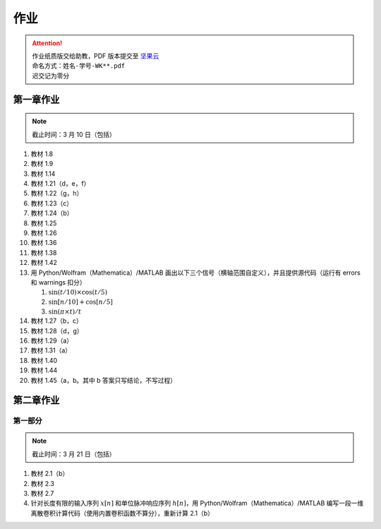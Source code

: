 ####
作业
####

.. attention::
   | 作业纸质版交给助教，PDF 版本提交至 `坚果云 <https://workspace.jianguoyun.com/inbox/collect/05de5e9deca54501b2e676b94d0229c2/submit>`_
   | 命名方式：``姓名-学号-WK**.pdf``
   | 迟交记为零分

第一章作业
**********

.. note::
   | 截止时间：3 月 10 日（包括）

#. 教材 1.8
#. 教材 1.9
#. 教材 1.14
#. 教材 1.21（d，e，f）
#. 教材 1.22（g，h）
#. 教材 1.23（c）
#. 教材 1.24（b）
#. 教材 1.25
#. 教材 1.26
#. 教材 1.36
#. 教材 1.38
#. 教材 1.42
#. 用 Python/Wolfram（Mathematica）/MATLAB 画出以下三个信号（横轴范围自定义），并且提供源代码（运行有 errors 和 warnings 扣分）

   #. :math:`\sin(t/10)\times\cos(t/5)`
   #. :math:`\sin[n/10]+\cos[n/5]`
   #. :math:`\sin(\pi\times t)/t`

#. 教材 1.27（b，c）
#. 教材 1.28（d，g）
#. 教材 1.29（a）
#. 教材 1.31（a）
#. 教材 1.40
#. 教材 1.44
#. 教材 1.45（a，b。其中 b 答案只写结论，不写过程）

第二章作业
**********

第一部分
========

.. note::
   | 截止时间：3 月 21 日（包括）

#. 教材 2.1（b）
#. 教材 2.3
#. 教材 2.7
#. 针对长度有限的输入序列 :math:`x[n]` 和单位脉冲响应序列 :math:`h[n]`，用 Python/Wolfram（Mathematica）/MATLAB 编写一段一维离散卷积计算代码（使用内置卷积函数不算分），重新计算 2.1（b）
